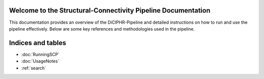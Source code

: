 .. SCP-Documentation documentation master file, created by
   sphinx-quickstart on Fri Feb 14 12:23:59 2025.
   You can adapt this file completely to your liking, but it should at least
   contain the root `toctree` directive.

Welcome to the Structural-Connectivity Pipeline Documentation
=============================================

This documentation provides an overview of the DiCIPHR-Pipeline and detailed instructions on how to run and use the pipeline effectively. Below are some key references and methodologies used in the pipeline.

.. image:: images/SCP_image1.png
   :alt: T1 and DTI Preprocessing pipeline
   :width: 800px
   :height: 400px
   :scale: 115 %
   :align: center


Indices and tables
==================

* :doc:`RunningSCP`
* :doc:`UsageNotes`
* :ref:`search`
